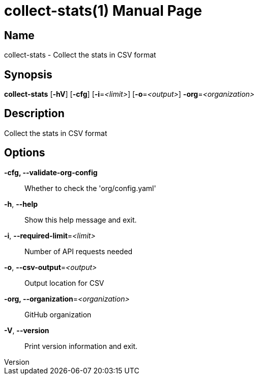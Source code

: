 // tag::picocli-generated-full-manpage[]
// tag::picocli-generated-man-section-header[]
:doctype: manpage
:revnumber: 
:manmanual: Collect-stats Manual
:mansource: 
:man-linkstyle: pass:[blue R < >]
= collect-stats(1)

// end::picocli-generated-man-section-header[]

// tag::picocli-generated-man-section-name[]
== Name

collect-stats - Collect the stats in CSV format

// end::picocli-generated-man-section-name[]

// tag::picocli-generated-man-section-synopsis[]
== Synopsis

*collect-stats* [*-hV*] [*-cfg*] [*-i*=_<limit>_] [*-o*=_<output>_] *-org*=_<organization>_

// end::picocli-generated-man-section-synopsis[]

// tag::picocli-generated-man-section-description[]
== Description

Collect the stats in CSV format

// end::picocli-generated-man-section-description[]

// tag::picocli-generated-man-section-options[]
== Options

*-cfg, --validate-org-config*::
  Whether to check the 'org/config.yaml'

*-h*, *--help*::
  Show this help message and exit.

*-i*, *--required-limit*=_<limit>_::
  Number of API requests needed

*-o*, *--csv-output*=_<output>_::
  Output location for CSV

*-org, --organization*=_<organization>_::
  GitHub organization

*-V*, *--version*::
  Print version information and exit.

// end::picocli-generated-man-section-options[]

// tag::picocli-generated-man-section-arguments[]
// end::picocli-generated-man-section-arguments[]

// tag::picocli-generated-man-section-commands[]
// end::picocli-generated-man-section-commands[]

// tag::picocli-generated-man-section-exit-status[]
// end::picocli-generated-man-section-exit-status[]

// tag::picocli-generated-man-section-footer[]
// end::picocli-generated-man-section-footer[]

// end::picocli-generated-full-manpage[]

